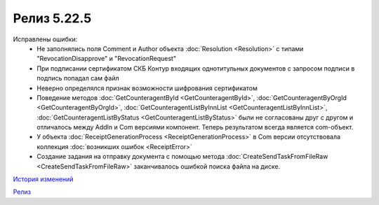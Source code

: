 Релиз 5.22.5
============

.. feed-entry::
   :date: 2018-10-01

Исправлены ошибки:
    - Не заполнялись поля Comment и Author объекта :doc:`Resolution <Resolution>` с типами "RevocationDisapprove" и "RevocationRequest"
    - При подписании сертификатом СКБ Контур входящих однотитульных документов с запросом подписи в подпись попадал сам файл
    - Неверно определялся признак возможности шифрования сертификатом
    - Поведение методов :doc:`GetCounteragentById <GetCounteragentById>`, :doc:`GetCounteragentByOrgId <GetCounteragentByOrgId>`, :doc:`GetCounteragentListByInnList <GetCounteragentListByInnList>`, :doc:`GetCounteragentListByStatus <GetCounteragentListByStatus>` были не согласованы друг с другом и отличалось между AddIn и Com версиями компонент. Теперь результатом всегда является com-объект.
    - У объекта :doc:`ReceiptGenerationProcess <ReceiptGenerationProcess>` в Com версии отсутствовала коллекция :doc:`возникших ошибок <ReceiptError>`
    - Создание задания на отправку документа с помощью метода :doc:`CreateSendTaskFromFileRaw <CreateSendTaskFromFileRaw>` заканчивалось ошибкой поиска файла на диске.

`История изменений <http://diadocsdk-1c.readthedocs.io/ru/latest/History.html>`_

`Релиз <http://diadocsdk-1c.readthedocs.io/ru/latest/Downloads.html>`_